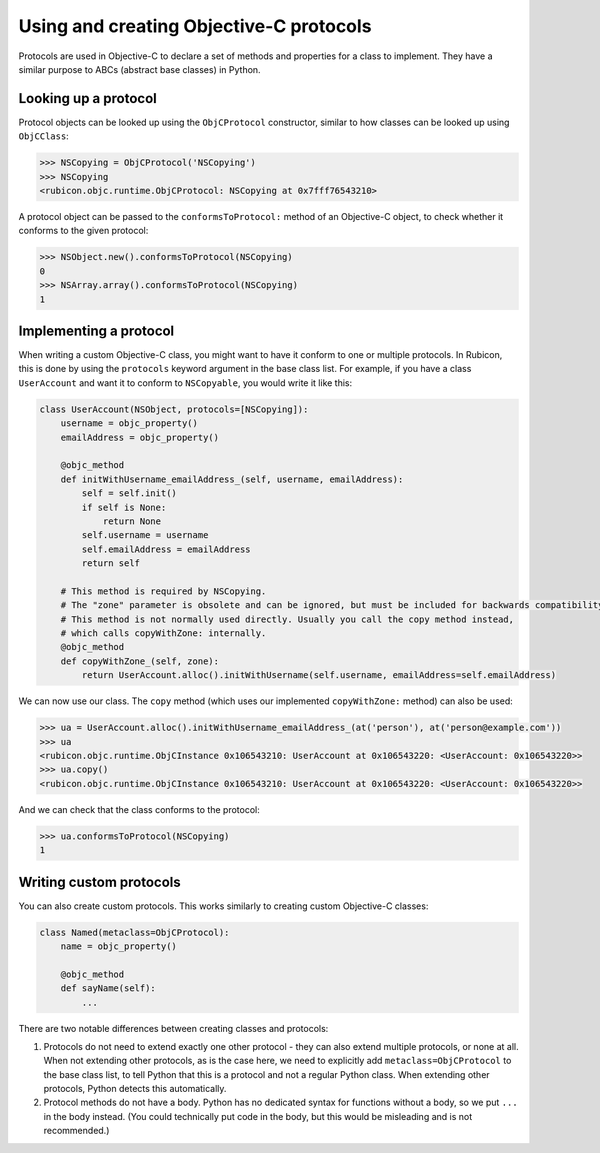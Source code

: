 ========================================
Using and creating Objective-C protocols
========================================

Protocols are used in Objective-C to declare a set of methods and properties for a class to implement. They have a similar purpose to ABCs (abstract base classes) in Python.

Looking up a protocol
---------------------

Protocol objects can be looked up using the ``ObjCProtocol`` constructor, similar to how classes can be looked up using ``ObjCClass``:

.. code-block:: python

    >>> NSCopying = ObjCProtocol('NSCopying')
    >>> NSCopying
    <rubicon.objc.runtime.ObjCProtocol: NSCopying at 0x7fff76543210>

A protocol object can be passed to the ``conformsToProtocol:`` method of an Objective-C object, to check whether it conforms to the given protocol:

.. code-block:: python

    >>> NSObject.new().conformsToProtocol(NSCopying)
    0
    >>> NSArray.array().conformsToProtocol(NSCopying)
    1

Implementing a protocol
------------------------

When writing a custom Objective-C class, you might want to have it conform to one or multiple protocols. In Rubicon, this is done by using the ``protocols`` keyword argument in the base class list. For example, if you have a class ``UserAccount`` and want it to conform to ``NSCopyable``, you would write it like this:

.. code-block:: python

    class UserAccount(NSObject, protocols=[NSCopying]):
        username = objc_property()
        emailAddress = objc_property()
        
        @objc_method
        def initWithUsername_emailAddress_(self, username, emailAddress):
            self = self.init()
            if self is None:
                return None
            self.username = username
            self.emailAddress = emailAddress
            return self
        
        # This method is required by NSCopying.
        # The "zone" parameter is obsolete and can be ignored, but must be included for backwards compatibility.
        # This method is not normally used directly. Usually you call the copy method instead,
        # which calls copyWithZone: internally.
        @objc_method
        def copyWithZone_(self, zone):
            return UserAccount.alloc().initWithUsername(self.username, emailAddress=self.emailAddress)

We can now use our class. The ``copy`` method (which uses our implemented ``copyWithZone:`` method) can also be used:

.. code-block:: python

    >>> ua = UserAccount.alloc().initWithUsername_emailAddress_(at('person'), at('person@example.com'))
    >>> ua
    <rubicon.objc.runtime.ObjCInstance 0x106543210: UserAccount at 0x106543220: <UserAccount: 0x106543220>>
    >>> ua.copy()
    <rubicon.objc.runtime.ObjCInstance 0x106543210: UserAccount at 0x106543220: <UserAccount: 0x106543220>>

And we can check that the class conforms to the protocol:

.. code-block:: python

    >>> ua.conformsToProtocol(NSCopying)
    1

Writing custom protocols
------------------------

You can also create custom protocols. This works similarly to creating custom Objective-C classes:

.. code-block:: python

    class Named(metaclass=ObjCProtocol):
        name = objc_property()
        
        @objc_method
        def sayName(self):
            ...

There are two notable differences between creating classes and protocols:

1. Protocols do not need to extend exactly one other protocol - they can also extend multiple protocols, or none at all. When not extending other protocols, as is the case here, we need to explicitly add ``metaclass=ObjCProtocol`` to the base class list, to tell Python that this is a protocol and not a regular Python class. When extending other protocols, Python detects this automatically.
2. Protocol methods do not have a body. Python has no dedicated syntax for functions without a body, so we put ``...`` in the body instead. (You could technically put code in the body, but this would be misleading and is not recommended.)
